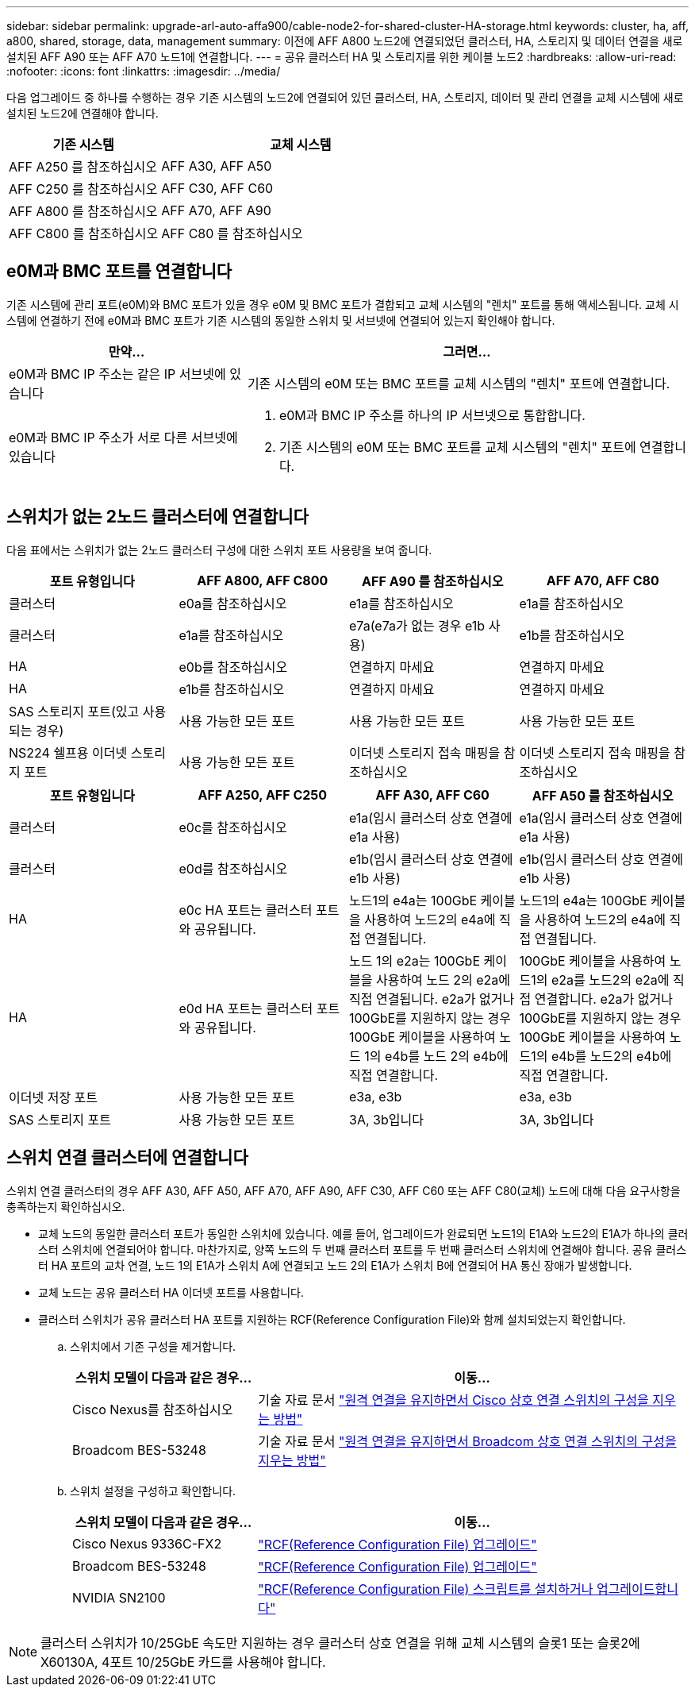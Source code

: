 ---
sidebar: sidebar 
permalink: upgrade-arl-auto-affa900/cable-node2-for-shared-cluster-HA-storage.html 
keywords: cluster, ha, aff, a800, shared, storage, data, management 
summary: 이전에 AFF A800 노드2에 연결되었던 클러스터, HA, 스토리지 및 데이터 연결을 새로 설치된 AFF A90 또는 AFF A70 노드1에 연결합니다. 
---
= 공유 클러스터 HA 및 스토리지를 위한 케이블 노드2
:hardbreaks:
:allow-uri-read: 
:nofooter: 
:icons: font
:linkattrs: 
:imagesdir: ../media/


[role="lead"]
다음 업그레이드 중 하나를 수행하는 경우 기존 시스템의 노드2에 연결되어 있던 클러스터, HA, 스토리지, 데이터 및 관리 연결을 교체 시스템에 새로 설치된 노드2에 연결해야 합니다.

[cols="35,65"]
|===
| 기존 시스템 | 교체 시스템 


| AFF A250 를 참조하십시오 | AFF A30, AFF A50 


| AFF C250 를 참조하십시오 | AFF C30, AFF C60 


| AFF A800 를 참조하십시오 | AFF A70, AFF A90 


| AFF C800 를 참조하십시오 | AFF C80 를 참조하십시오 
|===


== e0M과 BMC 포트를 연결합니다

기존 시스템에 관리 포트(e0M)와 BMC 포트가 있을 경우 e0M 및 BMC 포트가 결합되고 교체 시스템의 "렌치" 포트를 통해 액세스됩니다. 교체 시스템에 연결하기 전에 e0M과 BMC 포트가 기존 시스템의 동일한 스위치 및 서브넷에 연결되어 있는지 확인해야 합니다.

[cols="35,65"]
|===
| 만약... | 그러면... 


| e0M과 BMC IP 주소는 같은 IP 서브넷에 있습니다 | 기존 시스템의 e0M 또는 BMC 포트를 교체 시스템의 "렌치" 포트에 연결합니다. 


| e0M과 BMC IP 주소가 서로 다른 서브넷에 있습니다  a| 
. e0M과 BMC IP 주소를 하나의 IP 서브넷으로 통합합니다.
. 기존 시스템의 e0M 또는 BMC 포트를 교체 시스템의 "렌치" 포트에 연결합니다.


|===


== 스위치가 없는 2노드 클러스터에 연결합니다

다음 표에서는 스위치가 없는 2노드 클러스터 구성에 대한 스위치 포트 사용량을 보여 줍니다.

|===
| 포트 유형입니다 | AFF A800, AFF C800 | AFF A90 를 참조하십시오 | AFF A70, AFF C80 


| 클러스터 | e0a를 참조하십시오 | e1a를 참조하십시오 | e1a를 참조하십시오 


| 클러스터 | e1a를 참조하십시오 | e7a(e7a가 없는 경우 e1b 사용) | e1b를 참조하십시오 


| HA | e0b를 참조하십시오 | 연결하지 마세요 | 연결하지 마세요 


| HA | e1b를 참조하십시오 | 연결하지 마세요 | 연결하지 마세요 


| SAS 스토리지 포트(있고 사용되는 경우) | 사용 가능한 모든 포트 | 사용 가능한 모든 포트 | 사용 가능한 모든 포트 


| NS224 쉘프용 이더넷 스토리지 포트 | 사용 가능한 모든 포트 | 이더넷 스토리지 접속 매핑을 참조하십시오 | 이더넷 스토리지 접속 매핑을 참조하십시오 
|===
|===
| 포트 유형입니다 | AFF A250, AFF C250 | AFF A30, AFF C60 | AFF A50 를 참조하십시오 


| 클러스터 | e0c를 참조하십시오 | e1a(임시 클러스터 상호 연결에 e1a 사용) | e1a(임시 클러스터 상호 연결에 e1a 사용) 


| 클러스터 | e0d를 참조하십시오 | e1b(임시 클러스터 상호 연결에 e1b 사용) | e1b(임시 클러스터 상호 연결에 e1b 사용) 


| HA | e0c HA 포트는 클러스터 포트와 공유됩니다. | 노드1의 e4a는 100GbE 케이블을 사용하여 노드2의 e4a에 직접 연결됩니다. | 노드1의 e4a는 100GbE 케이블을 사용하여 노드2의 e4a에 직접 연결됩니다. 


| HA | e0d HA 포트는 클러스터 포트와 공유됩니다. | 노드 1의 e2a는 100GbE 케이블을 사용하여 노드 2의 e2a에 직접 연결됩니다. e2a가 없거나 100GbE를 지원하지 않는 경우 100GbE 케이블을 사용하여 노드 1의 e4b를 노드 2의 e4b에 직접 연결합니다. | 100GbE 케이블을 사용하여 노드1의 e2a를 노드2의 e2a에 직접 연결합니다. e2a가 없거나 100GbE를 지원하지 않는 경우 100GbE 케이블을 사용하여 노드1의 e4b를 노드2의 e4b에 직접 연결합니다. 


| 이더넷 저장 포트 | 사용 가능한 모든 포트 | e3a, e3b | e3a, e3b 


| SAS 스토리지 포트 | 사용 가능한 모든 포트 | 3A, 3b입니다 | 3A, 3b입니다 
|===


== 스위치 연결 클러스터에 연결합니다

스위치 연결 클러스터의 경우 AFF A30, AFF A50, AFF A70, AFF A90, AFF C30, AFF C60 또는 AFF C80(교체) 노드에 대해 다음 요구사항을 충족하는지 확인하십시오.

* 교체 노드의 동일한 클러스터 포트가 동일한 스위치에 있습니다. 예를 들어, 업그레이드가 완료되면 노드1의 E1A와 노드2의 E1A가 하나의 클러스터 스위치에 연결되어야 합니다. 마찬가지로, 양쪽 노드의 두 번째 클러스터 포트를 두 번째 클러스터 스위치에 연결해야 합니다. 공유 클러스터 HA 포트의 교차 연결, 노드 1의 E1A가 스위치 A에 연결되고 노드 2의 E1A가 스위치 B에 연결되어 HA 통신 장애가 발생합니다.
* 교체 노드는 공유 클러스터 HA 이더넷 포트를 사용합니다.
* 클러스터 스위치가 공유 클러스터 HA 포트를 지원하는 RCF(Reference Configuration File)와 함께 설치되었는지 확인합니다.
+
.. 스위치에서 기존 구성을 제거합니다.
+
[cols="30,70"]
|===
| 스위치 모델이 다음과 같은 경우... | 이동... 


| Cisco Nexus를 참조하십시오 | 기술 자료 문서 link:https://kb.netapp.com/on-prem/Switches/Cisco-KBs/How_to_clear_configuration_on_a_Cisco_interconnect_switch_while_retaining_remote_connectivity["원격 연결을 유지하면서 Cisco 상호 연결 스위치의 구성을 지우는 방법"^] 


| Broadcom BES-53248 | 기술 자료 문서 link:https://kb.netapp.com/on-prem/Switches/Broadcom-KBs/How_to_clear_configuration_on_a_Broadcom_interconnect_switch_while_retaining_remote_connectivity["원격 연결을 유지하면서 Broadcom 상호 연결 스위치의 구성을 지우는 방법"^] 
|===
.. 스위치 설정을 구성하고 확인합니다.
+
[cols="30,70"]
|===
| 스위치 모델이 다음과 같은 경우... | 이동... 


| Cisco Nexus 9336C-FX2 | link:https://docs.netapp.com/us-en/ontap-systems-switches/switch-cisco-9336c-fx2/upgrade-rcf-software-9336c-cluster.html["RCF(Reference Configuration File) 업그레이드"^] 


| Broadcom BES-53248 | link:https://docs.netapp.com/us-en/ontap-systems-switches/switch-bes-53248/upgrade-rcf.html["RCF(Reference Configuration File) 업그레이드"^] 


| NVIDIA SN2100 | link:https://docs.netapp.com/us-en/ontap-systems-switches/switch-nvidia-sn2100/install-rcf-sn2100-cluster.html["RCF(Reference Configuration File) 스크립트를 설치하거나 업그레이드합니다"^] 
|===





NOTE: 클러스터 스위치가 10/25GbE 속도만 지원하는 경우 클러스터 상호 연결을 위해 교체 시스템의 슬롯1 또는 슬롯2에 X60130A, 4포트 10/25GbE 카드를 사용해야 합니다.
